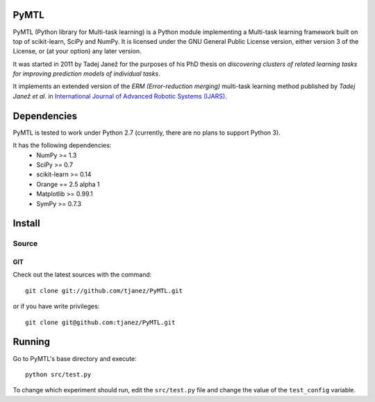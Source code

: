 .. -*- mode: rst -*-

PyMTL
=====

PyMTL (Python library for Multi-task learning) is a Python module implementing
a Multi-task learning framework built on top of scikit-learn, SciPy and NumPy.
It is licensed under the GNU General Public License version, either version 3
of the License, or (at your option) any later version.

It was started in 2011 by Tadej Janež for the purposes of his PhD thesis on
*discovering clusters of related learning tasks for improving prediction
models of individual tasks*.

It implements an extended version of the *ERM (Error-reduction merging)* multi-task learning method
published by *Tadej Janež et al.* in `International Journal of Advanced Robotic Systems (IJARS) <http://cdn.intechopen.com/pdfs/43887/InTech-Learning_faster_by_discovering_and_exploiting_object_similarities.pdf>`_.

Dependencies
============

PyMTL is tested to work under Python 2.7 (currently, there are no plans to support Python 3).

It has the following dependencies:
 - NumPy >= 1.3
 - SciPy >= 0.7
 - scikit-learn >= 0.14
 - Orange == 2.5 alpha 1
 - Matplotlib >= 0.99.1
 - SymPy >= 0.7.3


Install
=======

Source
------

GIT
~~~

Check out the latest sources with the command::

    git clone git://github.com/tjanez/PyMTL.git

or if you have write privileges::

    git clone git@github.com:tjanez/PyMTL.git

Running
=======

Go to PyMTL's base directory and execute::

  python src/test.py

To change which experiment should run, edit the ``src/test.py`` file and change the value of the ``test_config`` variable.

